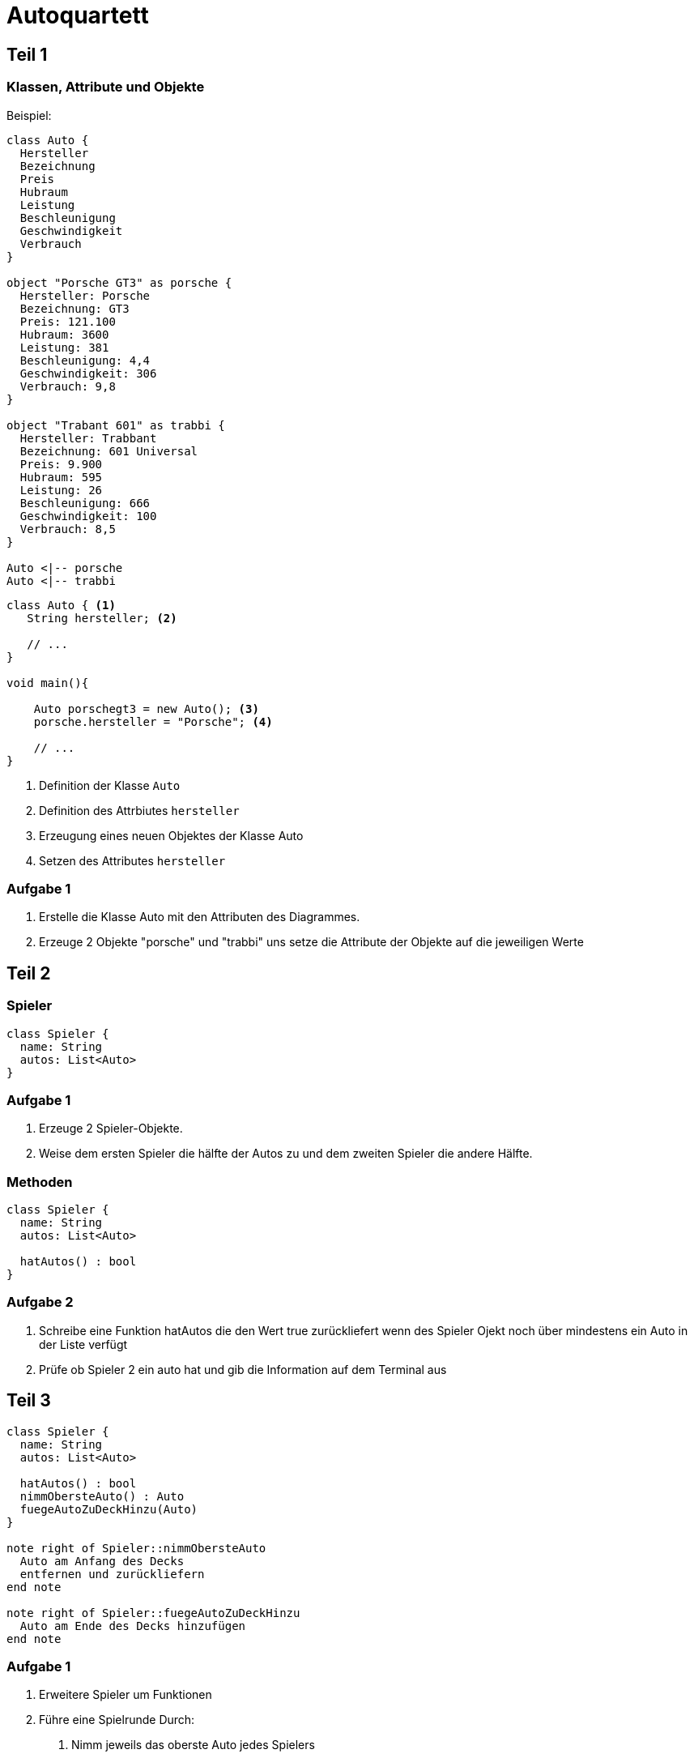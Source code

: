 # Autoquartett
:icons: font

## Teil 1

### Klassen, Attribute und Objekte

Beispiel:

[plantuml]
....

class Auto {
  Hersteller
  Bezeichnung
  Preis
  Hubraum
  Leistung
  Beschleunigung
  Geschwindigkeit
  Verbrauch
}

object "Porsche GT3" as porsche {
  Hersteller: Porsche
  Bezeichnung: GT3
  Preis: 121.100
  Hubraum: 3600
  Leistung: 381
  Beschleunigung: 4,4
  Geschwindigkeit: 306
  Verbrauch: 9,8
}

object "Trabant 601" as trabbi {
  Hersteller: Trabbant
  Bezeichnung: 601 Universal
  Preis: 9.900
  Hubraum: 595
  Leistung: 26
  Beschleunigung: 666
  Geschwindigkeit: 100
  Verbrauch: 8,5
}

Auto <|-- porsche
Auto <|-- trabbi

....

[source,java]
----
class Auto { <1>
   String hersteller; <2>

   // ...
}

void main(){

    Auto porschegt3 = new Auto(); <3>
    porsche.hersteller = "Porsche"; <4>

    // ...
}

----
<1> Definition der Klasse `Auto`
<2> Definition des Attrbiutes `hersteller`
<3> Erzeugung eines neuen Objektes der Klasse Auto
<4> Setzen des Attributes `hersteller`

### Aufgabe 1

1. Erstelle die Klasse Auto mit den Attributen des Diagrammes.
2. Erzeuge 2 Objekte "porsche" und "trabbi" uns setze die Attribute der Objekte auf die jeweiligen Werte

## Teil 2

### Spieler

[plantuml]
....
class Spieler {
  name: String
  autos: List<Auto>
}
....

### Aufgabe 1

1. Erzeuge 2 Spieler-Objekte.
2. Weise dem ersten Spieler die hälfte der Autos zu und dem zweiten Spieler die andere Hälfte.

### Methoden

[plantuml]
....
class Spieler {
  name: String
  autos: List<Auto>

  hatAutos() : bool
}
....

### Aufgabe 2

1. Schreibe eine Funktion hatAutos die den Wert true zurückliefert wenn des Spieler Ojekt noch über mindestens ein Auto in der Liste verfügt
2. Prüfe ob Spieler 2 ein auto hat und gib die Information auf dem Terminal aus

## Teil 3

[plantuml]
....
class Spieler {
  name: String
  autos: List<Auto>

  hatAutos() : bool
  nimmObersteAuto() : Auto
  fuegeAutoZuDeckHinzu(Auto)
}

note right of Spieler::nimmObersteAuto
  Auto am Anfang des Decks
  entfernen und zurückliefern
end note

note right of Spieler::fuegeAutoZuDeckHinzu
  Auto am Ende des Decks hinzufügen
end note

....

### Aufgabe 1

1. Erweitere Spieler um Funktionen
2. Führe eine Spielrunde Durch:
   a. Nimm jeweils das oberste Auto jedes Spielers
   b. Gib Hersteller/Name auf Terminal aus
   c. Vergleiche die Werte von Verbrauch
   d. Gib Details und Gewinner auf Terminal aus
   e. Füge beide Karten dem Deck des Gewinners hinzu
   f. Prüfe ob fer Verlierer noch Karten besitzt und gib Ergebnis auf Terminal aus

## Teil 4

### Aufgabe 1

1. Füge deinem Spiel weitere Autos hinzu
2. Lasse das Spiel so lange laufen bis ein Spieler keine Karten mehr besitzt

### Aufgabe 2

1. Erweitere Prüfung um andere Attribute
2. Lass Spieler 1 durch Eingabe des Benutzers das zu Prüfende Attribut wählen
3. Lass Spieler 2 durch "Computer" (Zufall) das zu prüfende Attribut wählen

## Teil 5

### Setter und Getter

[source,java]
----
class Auto {
   private String hersteller; <1>

   public void setHersteller(String hersteller) { <2>
       this.hersteller = hersteller;
   }

   public String getHersteller() { <3>
       return this.hersteller;
   }
}
----
<1> Privates Attribut, dass nur innerhalb der Klasse direkt angesprochen werden kann
<2> Setter zum setzen des Attributes
<3> Getter zum auslesen des Attributes

### Aufgabe 1

1. Verbiete direkten Zugriff auf die Attribute aller Klassen
2. Ersetze direkten Zugriff auf die Attribute durch Setter und Getter Aufrufe

### Constructor

[source,java]
----
class Auto {
   private final String hersteller; <1>

   public Auto(String hersteller) { <2>
        this.hersteller = hersteller;
   }
}
----
<1> Attribut ist `final` und muss direkt oder im Constructor gesetzt werden
<2> Constructor für Klasse Auto in dem das Attribut Hersteller beim Erzeugen des Objekte gesetzt wird

### Aufgabe 2

1. Erszeuge Constructoren für alle Klassen
2. Mache alle Attribute, die nach dem Erzeugen eines Objektes nicht mehr verändert werden müssen `final`

